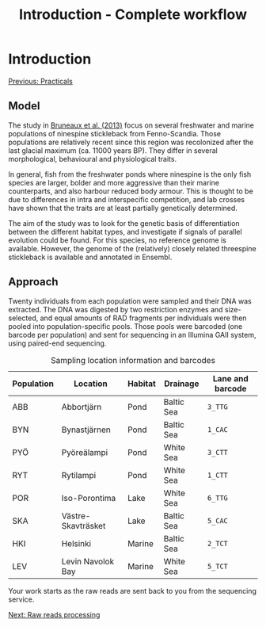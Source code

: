 #+Title: Introduction - Complete workflow
#+Summary: Introduction to part one
#+URL: part-one-01-introduction.html
#+Save_as: part-one-01-introduction.html
#+Status: hidden
#+OPTIONS: toc:nil num:nil html-postamble:nil

* Introduction

@@html:<div class="navLink">@@[[file:practicals.html][Previous: Practicals]]@@html:</div>@@

** Model

The study in [[http://onlinelibrary.wiley.com/doi/10.1111/j.1365-294X.2012.05749.x/abstract][Bruneaux et al. (2013)]] focus on several freshwater and marine
populations of ninespine stickleback from Fenno-Scandia. Those populations are
relatively recent since this region was recolonized after the last glacial
maximum (ca. 11000 years BP). They differ in several morphological, behavioural
and physiological traits.

#+CAPTION: Sampling locations for ninespine stickleback (from [[http://onlinelibrary.wiley.com/doi/10.1111/j.1365-294X.2012.05749.x/abstract][Bruneaux et al. (2013)]]). Marine, pond and lake populations are marked as filled squares, filled circles and open circles, respectively.
[[file:resources/bruneaux-2013_9spine-map_high.png][file:resources/bruneaux-2013_9spine-map_low.png]]

In general, fish from the freshwater ponds where ninespine is the only fish
species are larger, bolder and more aggressive than their marine counterparts,
and also harbour reduced body armour. This is thought to be due to differences
in intra and interspecific competition, and lab crosses have shown that the
traits are at least partially genetically determined.

#+CAPTION: Gigantism in ninespine stickleback (from the [[http://www.helsinki.fi/biosci/egru/publications/species/ninespined.html][Ecological Genetics Research Unit]] website). Some pond populations (top) harbour giant size compared to marine populations (bottom).
[[file:resources/EGRU-website_ninespine-gigantism-high.jpg][file:resources/EGRU-website_ninespine-gigantism-low.jpg]]

The aim of the study was to look for the genetic basis of differentiation
between the different habitat types, and investigate if signals of parallel
evolution could be found. For this species, no reference genome is
available. However, the genome of the (relatively) closely related threespine
stickleback is available and annotated in Ensembl.

** Approach

Twenty individuals from each population were sampled and their DNA was
extracted. The DNA was digested by two restriction enzymes and size-selected,
and equal amounts of RAD fragments per individuals were then pooled into
population-specific pools. Those pools were barcoded (one barcode per
population) and sent for sequencing in an Illumina GAII system, using
paired-end sequencing.

#+CAPTION: Sampling location information and barcodes
#+ATTR_HTML: :frame hsides
| Population | Location           | Habitat | Drainage   | Lane and barcode |
|------------+--------------------+---------+------------+------------------|
| ABB        | Abbortjärn         | Pond    | Baltic Sea | =3_TTG=          |
| BYN        | Bynastjärnen       | Pond    | Baltic Sea | =1_CAC=          |
| PYÖ        | Pyöreälampi        | Pond    | White Sea  | =3_CTT=          |
| RYT        | Rytilampi          | Pond    | White Sea  | =1_CTT=          |
| POR        | Iso-Porontima      | Lake    | White Sea  | =6_TTG=          |
| SKA        | Västre-Skavträsket | Lake    | Baltic Sea | =5_CAC=          |
| HKI        | Helsinki           | Marine  | Baltic Sea | =2_TCT=          |
| LEV        | Levin Navolok Bay  | Marine  | White Sea  | =5_TCT=          |

Your work starts as the raw reads are sent back to you from the sequencing
service.

@@html:<div class="navLink">@@[[file:part-one-02-raw-reads-processing.html][Next: Raw reads processing]]@@html:</div>@@
